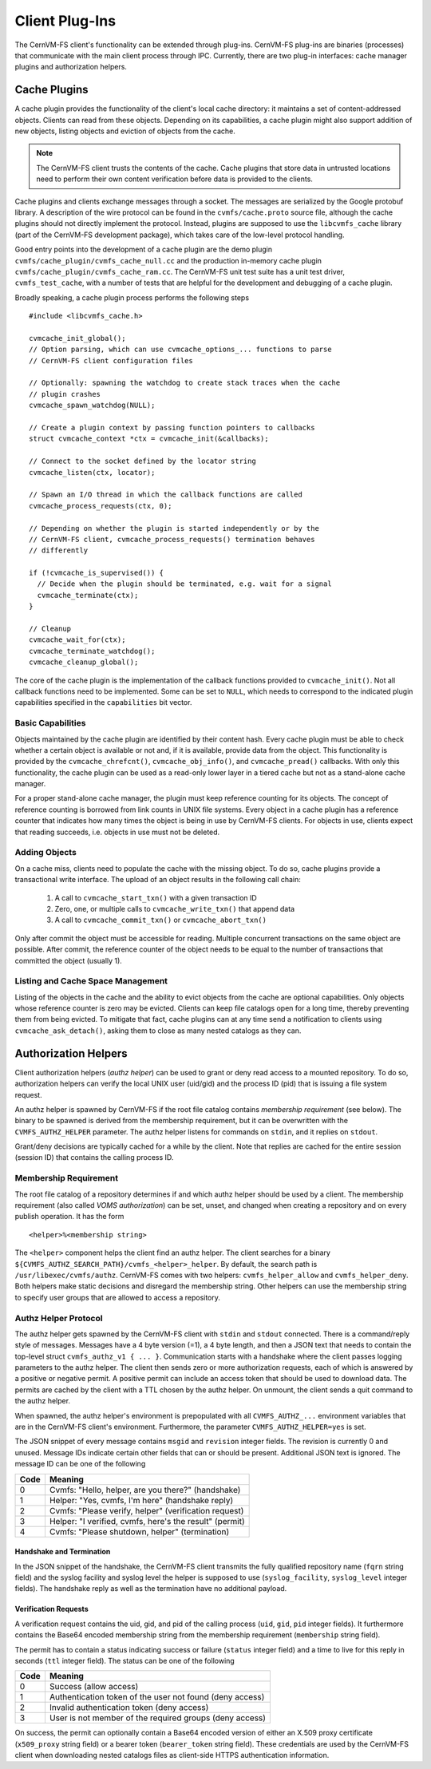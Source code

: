 .. _cpt_plugins:

Client Plug-Ins
===============

The CernVM-FS client's functionality can be extended through plug-ins.
CernVM-FS plug-ins are binaries (processes) that communicate with the main
client process through IPC. Currently, there are two plug-in interfaces:
cache manager plugins and authorization helpers.

.. _sct_plugin_cache:

Cache Plugins
-------------

A cache plugin provides the functionality of the client's local cache directory:
it maintains a set of content-addressed objects. Clients can read from these
objects. Depending on its capabilities, a cache plugin might also support
addition of new objects, listing objects and eviction of objects from the cache.

.. note::
  The CernVM-FS client trusts the contents of the cache. Cache plugins
  that store data in untrusted locations need to perform their own content
  verification before data is provided to the clients.

Cache plugins and clients exchange messages through a socket. The messages are
serialized by the Google protobuf library. A description of the wire protocol
can be found in the ``cvmfs/cache.proto`` source file, although the cache
plugins should not directly implement the protocol. Instead, plugins are
supposed to use the ``libcvmfs_cache`` library (part of the CernVM-FS
development package), which takes care of the low-level protocol handling.

Good entry points into the development of a cache plugin are the demo plugin
``cvmfs/cache_plugin/cvmfs_cache_null.cc`` and the production in-memory cache
plugin ``cvmfs/cache_plugin/cvmfs_cache_ram.cc``. The CernVM-FS unit test suite
has a unit test driver, ``cvmfs_test_cache``, with a number of tests that are
helpful for the development and debugging of a cache plugin.

Broadly speaking, a cache plugin process performs the following steps

::

    #include <libcvmfs_cache.h>

    cvmcache_init_global();
    // Option parsing, which can use cvmcache_options_... functions to parse
    // CernVM-FS client configuration files

    // Optionally: spawning the watchdog to create stack traces when the cache
    // plugin crashes
    cvmcache_spawn_watchdog(NULL);

    // Create a plugin context by passing function pointers to callbacks
    struct cvmcache_context *ctx = cvmcache_init(&callbacks);

    // Connect to the socket defined by the locator string
    cvmcache_listen(ctx, locator);

    // Spawn an I/O thread in which the callback functions are called
    cvmcache_process_requests(ctx, 0);

    // Depending on whether the plugin is started independently or by the
    // CernVM-FS client, cvmcache_process_requests() termination behaves
    // differently

    if (!cvmcache_is_supervised()) {
      // Decide when the plugin should be terminated, e.g. wait for a signal
      cvmcache_terminate(ctx);
    }

    // Cleanup
    cvmcache_wait_for(ctx);
    cvmcache_terminate_watchdog();
    cvmcache_cleanup_global();

The core of the cache plugin is the implementation of the callback functions
provided to ``cvmcache_init()``. Not all callback functions need to be
implemented. Some can be set to ``NULL``, which needs to correspond to the
indicated plugin capabilities specified in the ``capabilities`` bit vector.


Basic Capabilities
~~~~~~~~~~~~~~~~~~

Objects maintained by the cache plugin are identified by their content hash.
Every cache plugin must be able to check whether a certain object is available
or not and, if it is available, provide data from the object. This
functionality is provided by the ``cvmcache_chrefcnt()``,
``cvmcache_obj_info()``, and ``cvmcache_pread()`` callbacks. With only this
functionality, the cache plugin can be used as a read-only lower layer in a
tiered cache but not as a stand-alone cache manager.

For a proper stand-alone cache manager, the plugin must keep reference counting
for its objects. The concept of reference counting is borrowed from link counts
in UNIX file systems. Every object in a cache plugin has a reference counter
that indicates how many times the object is being in use by CernVM-FS clients.
For objects in use, clients expect that reading succeeds, i.e. objects in use
must not be deleted.


Adding Objects
~~~~~~~~~~~~~~

On a cache miss, clients need to populate the cache with the missing object.
To do so, cache plugins provide a transactional write interface. The upload
of an object results in the following call chain:

  1. A call to ``cvmcache_start_txn()`` with a given transaction ID

  2. Zero, one, or multiple calls to ``cvmcache_write_txn()`` that append data

  3. A call to ``cvmcache_commit_txn()`` or ``cvmcache_abort_txn()``

Only after commit the object must be accessible for reading. Multiple concurrent
transactions on the same object are possible. After commit, the reference
counter of the object needs to be equal to the number of transactions that
committed the object (usually 1).


Listing and Cache Space Management
~~~~~~~~~~~~~~~~~~~~~~~~~~~~~~~~~~

Listing of the objects in the cache and the ability to evict objects from the
cache are optional capabilities. Only objects whose reference counter is zero
may be evicted. Clients can keep file catalogs open for a long time, thereby
preventing them from being evicted. To mitigate that fact, cache plugins can
at any time send a notification to clients using ``cvmcache_ask_detach()``,
asking them to close as many nested catalogs as they can.



.. _sct_authz:

Authorization Helpers
---------------------

Client authorization helpers (*authz helper*) can be used to grant or deny read
access to a mounted repository. To do so, authorization helpers can verify the
local UNIX user (uid/gid) and the process ID (pid) that is issuing a file system
request.

An authz helper is spawned by CernVM-FS if the root file catalog contains
*membership requirement* (see below). The binary to be spawned is derived from
the membership requirement, but it can be overwritten with the
``CVMFS_AUTHZ_HELPER`` parameter. The authz helper listens for commands on
``stdin``, and it replies on ``stdout``.

Grant/deny decisions are typically cached for a while by the client. Note that
replies are cached for the entire session (session ID) that contains the calling
process ID.


Membership Requirement
~~~~~~~~~~~~~~~~~~~~~~

The root file catalog of a repository determines if and which authz helper
should be used by a client. The membership requirement (also called
*VOMS authorization*) can be set, unset, and changed when creating a
repository and on every publish operation. It has the form

::

      <helper>%<membership string>

The ``<helper>`` component helps the client find an authz helper. The client
searches for a binary ``${CVMFS_AUTHZ_SEARCH_PATH}/cvmfs_<helper>_helper``. By
default, the search path is ``/usr/libexec/cvmfs/authz``. CernVM-FS comes with
two helpers: ``cvmfs_helper_allow`` and ``cvmfs_helper_deny``. Both helpers
make static decisions and disregard the membership string. Other helpers can
use the membership string to specify user groups that are allowed to access a
repository.


Authz Helper Protocol
~~~~~~~~~~~~~~~~~~~~~

The authz helper gets spawned by the CernVM-FS client with ``stdin`` and
``stdout`` connected. There is a command/reply style of messages. Messages have
a 4 byte version (=1), a 4 byte length, and then a JSON text that needs to
contain the top-level struct ``cvmfs_authz_v1 { ... }``. Communication starts
with a handshake where the client passes logging parameters to the authz helper.
The client then sends zero or more authorization requests, each of which is
answered by a positive or negative permit. A positive permit can include an
access token that should be used to download data. The permits are cached by the
client with a TTL chosen by the authz helper. On unmount, the client sends a quit
command to the authz helper.

When spawned, the authz helper's environment is prepopulated with all
``CVMFS_AUTHZ_...`` environment variables that are in the CernVM-FS client's
environment. Furthermore, the parameter ``CVMFS_AUTHZ_HELPER=yes`` is set.

The JSON snippet of every message contains ``msgid`` and ``revision`` integer
fields. The revision is currently 0 and unused. Message IDs indicate certain
other fields that can or should be present. Additional JSON text is ignored.
The message ID can be one of the following

======== =======================================================
**Code** **Meaning**
-------- -------------------------------------------------------
0        Cvmfs: "Hello, helper, are you there?" (handshake)
1        Helper: "Yes, cvmfs, I'm here" (handshake reply)
2        Cvmfs: "Please verify, helper" (verification request)
3        Helper: "I verified, cvmfs, here's the result" (permit)
4        Cvmfs: "Please shutdown, helper" (termination)
======== =======================================================

Handshake and Termination
^^^^^^^^^^^^^^^^^^^^^^^^^

In the JSON snippet of the handshake, the CernVM-FS client transmits the fully
qualified repository name (``fqrn`` string field) and the syslog facility and
syslog level the helper is supposed to use (``syslog_facility``,
``syslog_level`` integer fields). The handshake reply as well as the
termination have no additional payload.

Verification Requests
^^^^^^^^^^^^^^^^^^^^^

A verification request contains the uid, gid, and pid of the calling process
(``uid``, ``gid``, ``pid`` integer fields). It furthermore contains the
Base64 encoded membership string from the membership requirement
(``membership`` string field).

The permit has to contain a status indicating success or failure (``status``
integer field) and a time to live for this reply in seconds (``ttl`` integer
field). The status can be one of the following

======== ========================================================
**Code** **Meaning**
-------- --------------------------------------------------------
0        Success (allow access)
1        Authentication token of the user not found (deny access)
2        Invalid authentication token (deny access)
3        User is not member of the required groups (deny access)
======== ========================================================

On success, the permit can optionally contain a Base64 encoded version of
either an X.509 proxy certificate (``x509_proxy`` string field) or a bearer
token (``bearer_token`` string field). These credentials are used by the
CernVM-FS client when downloading nested catalogs files as client-side HTTPS
authentication information.

